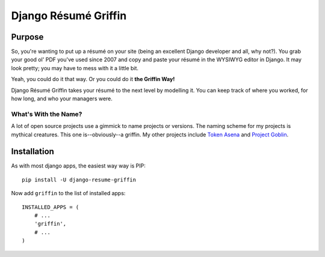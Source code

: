 =======================
Django |Resume| Griffin
=======================

Purpose
=======

So, you're wanting to put up a |resume| on your site (being an excellent
Django developer and all, why not?). You grab your good ol' PDF you've used
since 2007 and copy and paste your |resume| in the WYSIWYG editor in Django.
It may look pretty; you may have to mess with it a little bit.

Yeah, you could do it that way. Or you could do it **the Griffin Way!**

Django |Resume| Griffin takes your |resume| to the next level by modelling it.
You can keep track of where you worked, for how long, and who your managers
were.

What's With the Name?
---------------------

A lot of open source projects use a gimmick to name projects or versions. The
naming scheme for my projects is mythical creatures. This one is--obviously--a
griffin. My other projects include `Token Asena
<https://www.pypy.org/griffin-token-asena>`_ and `Project Goblin
<https://www.pypi.org/django-project-goblin>`_.

Installation
============

As with most django apps, the easiest way way is PIP::

    pip install -U django-resume-griffin

Now add ``griffin`` to the list of installed apps::

    INSTALLED_APPS = (
        # ...
        'griffin',
        # ...
    )


.. |Resume| replace:: Résumé
.. |resume| replace:: résumé
